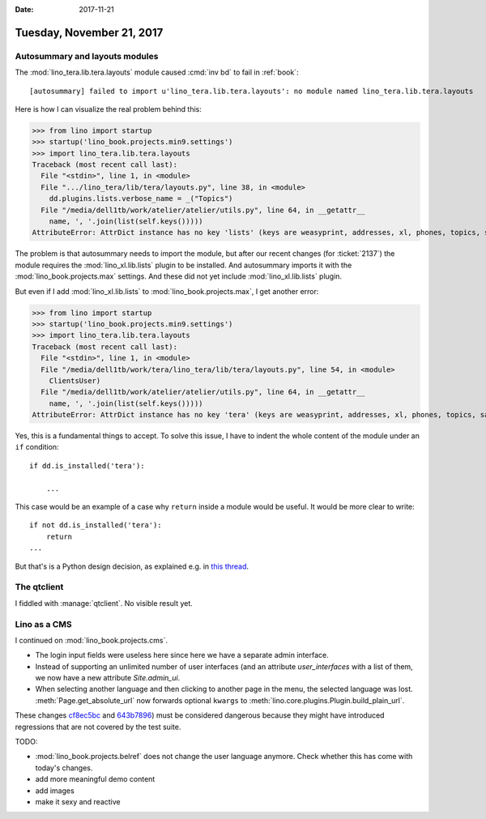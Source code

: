 :date: 2017-11-21

==========================
Tuesday, November 21, 2017
==========================

Autosummary and layouts modules
===============================

The :mod:`lino_tera.lib.tera.layouts` module caused :cmd:`inv bd` to
fail in :ref:`book`::

  [autosummary] failed to import u'lino_tera.lib.tera.layouts': no module named lino_tera.lib.tera.layouts

Here is how I can visualize the real problem behind this:

>>> from lino import startup
>>> startup('lino_book.projects.min9.settings')
>>> import lino_tera.lib.tera.layouts
Traceback (most recent call last):
  File "<stdin>", line 1, in <module>
  File ".../lino_tera/lib/tera/layouts.py", line 38, in <module>
    dd.plugins.lists.verbose_name = _("Topics")
  File "/media/dell1tb/work/atelier/atelier/utils.py", line 64, in __getattr__
    name, ', '.join(list(self.keys()))))
AttributeError: AttrDict instance has no key 'lists' (keys are weasyprint, addresses, xl, phones, topics, sales, ledger, channels, pages, accounts, notify, excerpts, cv, export_excel, bootstrap3, households, invoicing, appypod, jinja, clocking, contacts, wkhtmltopdf, tinymce, system, comments, extjs, languages, contenttypes, products, postings, vat, extensible, gfks, users, deploy, staticfiles, office, concepts, votes, lino, faculties, sessions, outbox, properties, bevat, tickets, about, boards, countries, sepa, notes, polls, noi, courses, printing, humanlinks, uploads, reception, cal, checkdata, changes)
  
The problem is that autosummary needs to import the module, but after
our recent changes (for :ticket:`2137`) the module requires the
:mod:`lino_xl.lib.lists` plugin to be installed.  And autosummary imports
it with the :mod:`lino_book.projects.max` settings. And these did not
yet include :mod:`lino_xl.lib.lists` plugin.

But even if I add :mod:`lino_xl.lib.lists` to
:mod:`lino_book.projects.max`, I get another error:

>>> from lino import startup
>>> startup('lino_book.projects.min9.settings')
>>> import lino_tera.lib.tera.layouts
Traceback (most recent call last):
  File "<stdin>", line 1, in <module>
  File "/media/dell1tb/work/tera/lino_tera/lib/tera/layouts.py", line 54, in <module>
    ClientsUser)
  File "/media/dell1tb/work/atelier/atelier/utils.py", line 64, in __getattr__
    name, ', '.join(list(self.keys()))))
AttributeError: AttrDict instance has no key 'tera' (keys are weasyprint, addresses, xl, phones, topics, sales, ledger, channels, pages, accounts, notify, excerpts, cv, export_excel, bootstrap3, households, invoicing, appypod, jinja, clocking, contacts, wkhtmltopdf, tinymce, system, comments, extjs, languages, contenttypes, products, postings, vat, extensible, gfks, users, deploy, staticfiles, office, concepts, votes, lists, lino, faculties, sessions, outbox, properties, bevat, tickets, about, boards, countries, sepa, notes, polls, noi, courses, printing, humanlinks, uploads, reception, cal, checkdata, changes)

Yes, this is a fundamental things to accept.  To solve this issue, I
have to indent the whole content of the module under an ``if``
condition::

  if dd.is_installed('tera'):

      ...
      
This case would be an example of a case why ``return`` inside a module
would be useful. It would be more clear to write::

  if not dd.is_installed('tera'):
      return
  ...

But that's is a Python design decision, as explained e.g. in `this
thread
<https://stackoverflow.com/questions/12311802/python-why-is-return-not-allowed-in-a-module>`__.


The qtclient
============

I fiddled with :manage:`qtclient`. No visible result yet.



Lino as a CMS
=============

I continued on :mod:`lino_book.projects.cms`.

- The login input fields were useless here since here we have a
  separate admin interface.

- Instead of supporting an unlimited number of user interfaces (and an
  attribute `user_interfaces` with a list of them, we now have a 
  new attribute `Site.admin_ui`. 

- When selecting another language and then clicking to another page in
  the menu, the selected language was
  lost. :meth:`Page.get_absolute_url` now forwards optional ``kwargs``
  to :meth:`lino.core.plugins.Plugin.build_plain_url`.

These changes `cf8ec5bc
<https://github.com/lino-framework/lino/commit/cf8ec5bc91a3371e871d2d32816b83220c2a9182>`__
and `643b7896
<https://github.com/lino-framework/lino/commit/643b7896b704965f0a05d6e4c688be0cc21a7924>`__)
must be considered dangerous because they might have introduced
regressions that are not covered by the test suite.


TODO:

- :mod:`lino_book.projects.belref` does not change the user language
  anymore. Check whether this has come with today's changes.
  
- add more meaningful demo content
- add images  
- make it sexy and reactive
  

